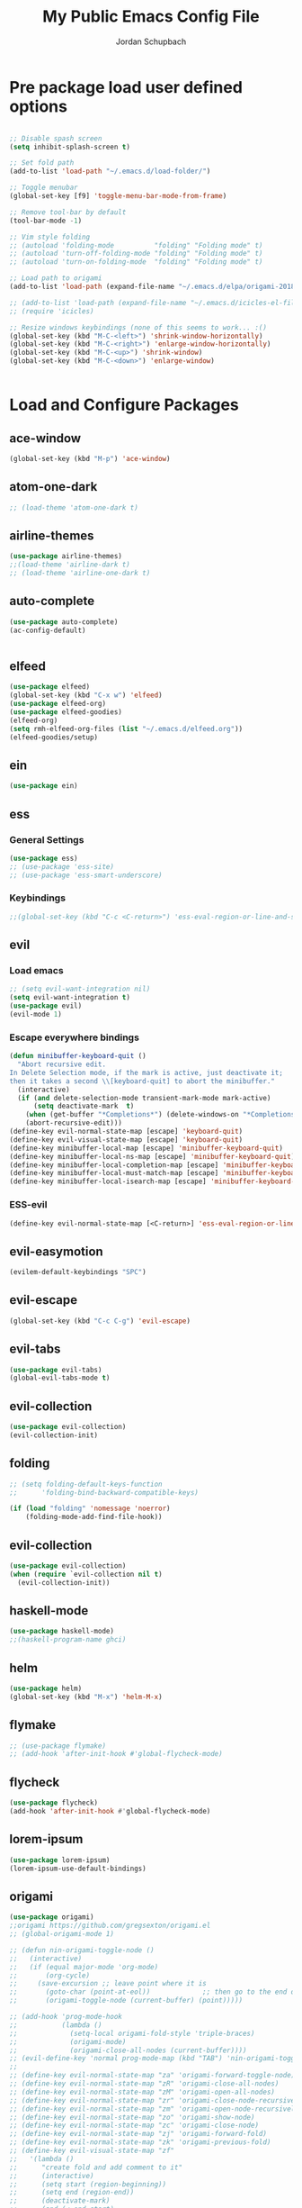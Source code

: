 #+TITLE:     My Public Emacs Config File
#+AUTHOR:    Jordan Schupbach
#+EMAIL:     jordans1882@gmail.com

* Pre package load user defined options

#+BEGIN_SRC emacs-lisp

;; Disable spash screen
(setq inhibit-splash-screen t)

;; Set fold path
(add-to-list 'load-path "~/.emacs.d/load-folder/")

;; Toggle menubar
(global-set-key [f9] 'toggle-menu-bar-mode-from-frame)

;; Remove tool-bar by default
(tool-bar-mode -1)

;; Vim style folding
;; (autoload 'folding-mode          "folding" "Folding mode" t)
;; (autoload 'turn-off-folding-mode "folding" "Folding mode" t)
;; (autoload 'turn-on-folding-mode  "folding" "Folding mode" t)

;; Load path to origami
(add-to-list 'load-path (expand-file-name "~/.emacs.d/elpa/origami-20180101.753/origami.el"))

;; (add-to-list 'load-path (expand-file-name "~/.emacs.d/icicles-el-files/icicles.el"))
;; (require 'icicles)

;; Resize windows keybindings (none of this seems to work... :()
(global-set-key (kbd "M-C-<left>") 'shrink-window-horizontally)
(global-set-key (kbd "M-C-<right>") 'enlarge-window-horizontally)
(global-set-key (kbd "M-C-<up>") 'shrink-window)
(global-set-key (kbd "M-C-<down>") 'enlarge-window)


#+END_SRC

* Load and Configure Packages

** ace-window
#+BEGIN_SRC emacs-lisp
(global-set-key (kbd "M-p") 'ace-window)
#+END_SRC
** atom-one-dark
#+BEGIN_SRC emacs-lisp
;; (load-theme 'atom-one-dark t)
#+END_SRC
** airline-themes
#+BEGIN_SRC emacs-lisp
(use-package airline-themes)
;;(load-theme 'airline-dark t)
;; (load-theme 'airline-one-dark t)
#+END_SRC
** auto-complete
#+BEGIN_SRC emacs-lisp
(use-package auto-complete)
(ac-config-default)


#+END_SRC
** elfeed
#+BEGIN_SRC emacs-lisp
(use-package elfeed)
(global-set-key (kbd "C-x w") 'elfeed)
(use-package elfeed-org)
(use-package elfeed-goodies)
(elfeed-org)
(setq rmh-elfeed-org-files (list "~/.emacs.d/elfeed.org"))
(elfeed-goodies/setup)
#+END_SRC
** ein
#+BEGIN_SRC emacs-lisp
(use-package ein)
#+END_SRC
** ess
*** General Settings
#+BEGIN_SRC emacs-lisp
(use-package ess)
;; (use-package 'ess-site)
;; (use-package 'ess-smart-underscore)
#+END_SRC
*** Keybindings
#+BEGIN_SRC emacs-lisp
;;(global-set-key (kbd "C-c <C-return>") 'ess-eval-region-or-line-and-step)
#+END_SRC


** evil
*** Load emacs
#+BEGIN_SRC emacs-lisp
;; (setq evil-want-integration nil)
(setq evil-want-integration t)
(use-package evil)
(evil-mode 1)
#+END_SRC

*** Escape everywhere bindings
#+BEGIN_SRC emacs-lisp
(defun minibuffer-keyboard-quit ()
  "Abort recursive edit.
In Delete Selection mode, if the mark is active, just deactivate it;
then it takes a second \\[keyboard-quit] to abort the minibuffer."
  (interactive)
  (if (and delete-selection-mode transient-mark-mode mark-active)
      (setq deactivate-mark  t)
    (when (get-buffer "*Completions*") (delete-windows-on "*Completions*"))
    (abort-recursive-edit)))
(define-key evil-normal-state-map [escape] 'keyboard-quit)
(define-key evil-visual-state-map [escape] 'keyboard-quit)
(define-key minibuffer-local-map [escape] 'minibuffer-keyboard-quit)
(define-key minibuffer-local-ns-map [escape] 'minibuffer-keyboard-quit)
(define-key minibuffer-local-completion-map [escape] 'minibuffer-keyboard-quit)
(define-key minibuffer-local-must-match-map [escape] 'minibuffer-keyboard-quit)
(define-key minibuffer-local-isearch-map [escape] 'minibuffer-keyboard-quit)
#+END_SRC

*** ESS-evil
#+BEGIN_SRC emacs-lisp
(define-key evil-normal-state-map [<C-return>] 'ess-eval-region-or-line-and-step)

#+END_SRC


** evil-easymotion
#+BEGIN_SRC emacs-lisp
(evilem-default-keybindings "SPC")
#+END_SRC
** evil-escape
#+BEGIN_SRC emacs-lisp
(global-set-key (kbd "C-c C-g") 'evil-escape)
#+END_SRC
** evil-tabs
#+BEGIN_SRC emacs-lisp
(use-package evil-tabs)
(global-evil-tabs-mode t)
#+END_SRC
** evil-collection
#+BEGIN_SRC emacs-lisp
(use-package evil-collection)
(evil-collection-init)
#+END_SRC
** folding
#+BEGIN_SRC emacs-lisp
;; (setq folding-default-keys-function
;;      'folding-bind-backward-compatible-keys)

(if (load "folding" 'nomessage 'noerror)
    (folding-mode-add-find-file-hook))
#+END_SRC
** evil-collection
#+BEGIN_SRC emacs-lisp
(use-package evil-collection)
(when (require `evil-collection nil t)
  (evil-collection-init))
#+END_SRC

** haskell-mode
#+BEGIN_SRC emacs-lisp
(use-package haskell-mode)
;;(haskell-program-name ghci)

#+END_SRC
** helm
#+BEGIN_SRC emacs-lisp
(use-package helm)
(global-set-key (kbd "M-x") 'helm-M-x)
#+END_SRC

** flymake
#+BEGIN_SRC emacs-lisp
;; (use-package flymake)
;; (add-hook 'after-init-hook #'global-flycheck-mode)
#+END_SRC
** flycheck
#+BEGIN_SRC emacs-lisp
(use-package flycheck)
(add-hook 'after-init-hook #'global-flycheck-mode)
#+END_SRC
** lorem-ipsum
#+BEGIN_SRC emacs-lisp
(use-package lorem-ipsum)
(lorem-ipsum-use-default-bindings)
#+END_SRC
** origami
#+BEGIN_SRC emacs-lisp
(use-package origami)
;;origami https://github.com/gregsexton/origami.el
;; (global-origami-mode 1)

;; (defun nin-origami-toggle-node ()
;;   (interactive)
;;   (if (equal major-mode 'org-mode)
;;       (org-cycle)
;;     (save-excursion ;; leave point where it is
;;       (goto-char (point-at-eol))             ;; then go to the end of line
;;       (origami-toggle-node (current-buffer) (point)))))                 ;; and try to fold

;; (add-hook 'prog-mode-hook
;;           (lambda ()
;;             (setq-local origami-fold-style 'triple-braces)
;;             (origami-mode)
;;             (origami-close-all-nodes (current-buffer))))
;; (evil-define-key 'normal prog-mode-map (kbd "TAB") 'nin-origami-toggle-node)
;;
;; (define-key evil-normal-state-map "za" 'origami-forward-toggle-node)
;; (define-key evil-normal-state-map "zR" 'origami-close-all-nodes)
;; (define-key evil-normal-state-map "zM" 'origami-open-all-nodes)
;; (define-key evil-normal-state-map "zr" 'origami-close-node-recursively)
;; (define-key evil-normal-state-map "zm" 'origami-open-node-recursively)
;; (define-key evil-normal-state-map "zo" 'origami-show-node)
;; (define-key evil-normal-state-map "zc" 'origami-close-node)
;; (define-key evil-normal-state-map "zj" 'origami-forward-fold)
;; (define-key evil-normal-state-map "zk" 'origami-previous-fold)
;; (define-key evil-visual-state-map "zf"
;;   '(lambda ()
;;      "create fold and add comment to it"
;;      (interactive)
;;      (setq start (region-beginning))
;;      (setq end (region-end))
;;      (deactivate-mark)
;;      (and (< end start)
;;           (setq start (prog1 end (setq end start))))
;;      (goto-char start)
;;      (beginning-of-line)
;;      (indent-according-to-mode)
;;      (insert comment-start)
;;      (setq start (point))
;;      (insert "Folding" " {{{")
;;      (newline-and-indent)
;;      (goto-char end)
;;      (end-of-line)
;;      (and (not (bolp))
;;           (eq 0 (forward-line))
;;           (eobp)
;;           (insert ?\n))
;;      (indent-according-to-mode)
;;      (if (equal comment-end "")
;;          (insert comment-start " }}}")
;;        (insert comment-end "}}}"))
;;      (newline-and-indent)
;;      (goto-char start)
;;      ))
#+END_SRC

** org-mode
#+BEGIN_SRC emacs-lisp

(setq org-latex-pdf-process
      '("pdflatex -interaction nonstopmode -output-directory %o %f"
	"bibtex %b"
	"pdflatex -interaction nonstopmode -output-directory %o %f"
	"pdflatex -interaction nonstopmode -output-directory %o %f"))

#+END_SRC


** org-agenda
#+BEGIN_SRC emacs-lisp
(setq org-agenda-files (list "~/schedule.org"))
#+END_SRC

** org-babel
#+BEGIN_SRC emacs-lisp
(org-babel-do-load-languages
  'org-babel-load-languages
  '((python . t)
    (shell . t)
    (haskell . t)
    (octave . t)
    (R . t)))
#+END_SRC


** org-capture
#+BEGIN_SRC emacs-lisp
;; (setq org-capture-templates
;;       '(("a" "Appointment" entry (file  "~/Dropbox/orgfiles/gcal.org" )
;; 	 "* %?\n\n%^T\n\n:PROPERTIES:\n\n:END:\n\n")
;; 	("l" "Link" entry (file+headline "~/Dropbox/orgfiles/links.org" "Links")
;; 	 "* %? %^L %^g \n%T" :prepend t)
;; 	("b" "Blog idea" entry (file+headline "~/Dropbox/orgfiles/i.org" "Blog Topics:")
;; 	 "* %?\n%T" :prepend t)
;; 	("t" "To Do Item" entry (file+headline "~/Dropbox/orgfiles/i.org" "To Do")
;; 	 "* TODO %?\n%u" :prepend t)
;; 	("n" "Note" entry (file+headline "~/Dropbox/orgfiles/i.org" "Note space")
;; 	 "* %?\n%u" :prepend t)
;; 	("j" "Journal" entry (file+datetree "~/Dropbox/journal.org")
;; 	 "* %?\nEntered on %U\n  %i\n  %a")
;; 	("s" "Screencast" entry (file "~/Dropbox/orgfiles/screencastnotes.org")
;; 	 "* %?\n%i\n")))
#+END_SRC

** org-gcal
#+BEGIN_SRC emacs-lisp
;; (require 'org-gcal)
#+END_SRC
** org-noter
#+BEGIN_SRC emacs-lisp
(require 'org-noter)
#+END_SRC



** org-ref
#+BEGIN_SRC emacs-lisp
(require 'org-ref)
;; org-ref-bibliography-notes "~/Dropbox/bibliography/notes.org"
;; org-ref-pdf-directory "~/Dropbox/bibliography/bibtex-pdfs/")
(setq org-ref-default-bibliography '("~/bibtex/my_library.bib"))

#+END_SRC
** powerline
#+BEGIN_SRC emacs-lisp
(use-package powerline)
(powerline-default-theme)
;;(powerline-center-evil-theme)

#+END_SRC
** projectile
#+BEGIN_SRC emacs-lisp
(use-package projectile)
(projectile-mode 1)
(setq projectile-project-search-path '("~/projects/" "~/work/" "~/.emacs.d/main/"))
#+END_SRC
** Helm Projectile
#+BEGIN_SRC emacs-lisp
(use-package helm-projectile)
(helm-projectile-on)
#+END_SRC

** pyvenv
#+BEGIN_SRC emacs-lisp
(use-package pyvenv)
(setenv "WORKON_HOME" "/home/jordan/.conda/envs")
(pyvenv-mode 1)
#+END_SRC

** ranger
#+BEGIN_SRC emacs-lisp
(use-package ranger)
(ranger-override-dired-mode t)
#+END_SRC

** bind-key
#+BEGIN_SRC emacs-lisp
(require 'bind-key)
(bind-key "C-c C-c" 'ess-eval-region-or-line-and-step)
#+END_SRC

** which-key
#+BEGIN_SRC emacs-lisp
(require 'which-key)
(which-key-mode)

#+END_SRC

* Post package load user defined options

** User defined keybindings
*** General Setup
#+BEGIN_SRC emacs-lisp
;; General Setup

;; Create user keymap (personal leader)
(defvar my-leader-map (make-sparse-keymap)
  "Keymap for \"leader key\" shortcuts.")

;; binding "," to the keymap
(define-key evil-normal-state-map "," my-leader-map)

#+END_SRC

*** Applications
#+BEGIN_SRC emacs-lisp
;; binding ",a" for applications
(define-key my-leader-map "ae" 'eshell)
#+END_SRC

*** Emacs Operations

#+BEGIN_SRC emacs-lisp

;; binding ",e" for emacs
(defun edit-config ()
  (interactive)
  (find-file "~/.emacs.d/main/config.org"))

(defun reload-config ()
  (interactive)
  (load-file "~/.emacs.d/main/init.el"))

(define-key my-leader-map "ee" 'edit-config)
(define-key my-leader-map "er" 'reload-config)

#+END_SRC


*** Helm Operations

#+BEGIN_SRC emacs-lisp
;; binding ",h" for helm menu
(define-key my-leader-map "hb" 'helm-buffers-list)
(define-key my-leader-map "hm" 'helm-M-x)
(define-key my-leader-map "hf" 'helm-find-files)
#+END_SRC

*** File Operations
#+BEGIN_SRC emacs-lisp
;; binding ",f" for files
(define-key my-leader-map "ff" 'helm-find-files)
#+END_SRC

*** Buffer Operations
#+BEGIN_SRC emacs-lisp
;; binding ",b" for buffers
(define-key my-leader-map "bf" 'helm-buffers-list)
(define-key my-leader-map "bl" 'next-buffer)
(define-key my-leader-map "bh" 'previous-buffer)
(define-key my-leader-map "bn" 'evil-buffer-new)

#+END_SRC

*** Project Operations
#+BEGIN_SRC emacs-lisp
;; binding ",p" for projects
(define-key my-leader-map "po" 'projectile-switch-project)
(define-key my-leader-map "pf" 'projectile-find-file)
(define-key my-leader-map "pr" 'projectile-ripgrep)



#+END_SRC
*** Window Operations
#+BEGIN_SRC emacs-lisp
;; binding ",w" for windows
(define-key my-leader-map "wd" 'evil-window-delete)
(define-key my-leader-map "wl" 'evil-window-next)
(define-key my-leader-map "wh" 'evil-window-previous)
(define-key my-leader-map "wl" 'evil-window-next)
(define-key my-leader-map "wn" 'evil-window-new)
(define-key my-leader-map "wj" 'evil-window-down)
(define-key my-leader-map "wk" 'evil-window-up)
(define-key my-leader-map "w|" 'evil-window-vsplit)
(define-key my-leader-map "w-" 'evil-window-split)
(define-key my-leader-map "wJ" 'evil-window-decrease-height)
(define-key my-leader-map "wK" 'evil-window-increase-height)
(define-key my-leader-map "wH" 'evil-window-decrease-width)
(define-key my-leader-map "wL" 'evil-window-increase-width)
#+END_SRC

*** Tab Operations
#+BEGIN_SRC emacs-lisp


;; binding ",t" for tabs
;;(define-key my-leader-map "tn" (lambda () (interactive) ('tabnew)))

(define-key my-leader-map "td" 'elscreen-kill)
(define-key my-leader-map "tl" 'elscreen-next)
(define-key my-leader-map "th" 'elscreen-previous)
(define-key my-leader-map "tn" 'elscreen-create)
(define-key my-leader-map "tr" 'elscreen-screen-nickname)
(define-key my-leader-map "tt" 'elscreen-toggle)
(define-key my-leader-map "ts" 'elscreen-swap)


#+END_SRC

*** Miscellaneous

#+BEGIN_SRC emacs-lisp
;; q for quit... :)
(define-key evil-normal-state-map (kbd "Q") 'evil-record-macro)
(define-key evil-normal-state-map (kbd "q") 'save-buffers-kill-terminal)


#+END_SRC

*** Font settings
#+BEGIN_SRC emacs-lisp

(set-default-font "UbuntuMono Nerd Font Mono-24")
(set-face-attribute 'default nil :font "UbuntuMono Nerd Font Mono-24" )
(set-frame-font "UbuntuMono Nerd Font Mono-24" nil t)

(define-key my-leader-map "xi" 'text-scale-increase)
(define-key my-leader-map "xd" 'text-scale-decrease)

#+END_SRC
** my-keys-minor-mode
#+BEGIN_SRC emacs-lisp
;; (defvar my-keys-minor-mode-map
;;   (let ((map (make-sparse-keymap)))
;;     (define-key map (kbd "C-i") 'some-function)
;;     map)
;;   "my-keys-minor-mode keymap.")
;;
;; (define-minor-mode my-keys-minor-mode
;;   "A minor mode so that my key settings override annoying major modes."
;;   :init-value t
;;   :lighter " my-keys")
;;
;; (my-keys-minor-mode 1)
#+END_SRC

** old evil mode folds (using origami now...)
#+BEGIN_SRC emacs-lisp

;; {{{ Define evil-mode mappings for vim-style folding
;; (define-key evil-normal-state-map "zz" 'folding-toggle-show-hide)
;; (define-key evil-normal-state-map "zR" 'folding-whole-buffer)
;; (define-key evil-normal-state-map "zM" 'folding-open-buffer)
;; (define-key evil-normal-state-map "zr" 'folding-hide-current-subtree)
;;(defe-key evil-normal-state-map "zm" 'folding-show-current-subtree)
;;(defi-key evil-normal-state-map "zo" 'folding-show-current-entry)
;;(definkey evil-normal-state-map "zc" 'folding-hide-current-entry)
;;(defineey evil-normal-state-map "zj" 'folding-next-visible-heading)
;;(define-y evil-normal-state-map "zk" 'folding-previous-visible-heading)
;;;; (definkey evil-normal-state-map "zf" 'folding-fold-region)
;;(define-keevil-normal-state-map "zf"
;;  '(lambda
;;     "createold, exit from shifting and add comment to it"
;;     (interacve)
;;     (folding-ld-region (region-beginning) (region-end))
;;     (folding-sft-out)
;;     (folding-tole-show-hide)
;;     (evil-appendine 1)
;;     (insert " FolngComment")
;;     (evil-normal-ste)
;;     (evil-backward-RD-begin)
;;))
;;
;;(defun bss/foing-t--org ()
;;  "selective folding toge by tab: skip org-mode"
;;  (interactive)
;;  (if (ual major-mode 'o-mode)
;;      (org-cycle)
;;    (foing-toggle-show-hid
;;    ))
;;(define-key evil-norl-state-p (kbd "<tab>") 'bss/folding-not-in-org)
;;
;;(add-hook 'python-mode-hook ama () (folding-mode)))
;; }}} Define evil-mode mappings for vim-style folding

#+END_SRC

* Load Private Config

#+BEGIN_SRC emacs-lisp
;;  (org-babel-load-file "~/.emacs.d/main/priv_config.org")
#+END_SRC
